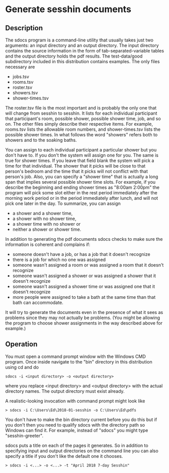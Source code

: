 * Generate sesshin documents

** Description
   The sdocs program is a command-line utility that usually takes just
   two arguments: an input directory and an output directory. The
   input directory contains the source information in the form of
   tab-separated-variable tables and the output directory holds the
   pdf results. The test-data/good subdirectory included in this
   distribution contains examples. The only files necessary are

     - jobs.tsv
     - rooms.tsv
     - roster.tsv
     - showers.tsv
     - shower-times.tsv
       
   The roster.tsv file is the most important and is probably the only
   one that will change from sesshin to sesshin. It lists for each
   individual participant that participant's room, possible shower,
   possible shower time, job, and so on. The other files simply
   describe their respective items. For example, rooms.tsv lists the
   allowable room numbers, and shower-times.tsv lists the possible
   shower times.  In what follows the word "showers" refers both to
   showers and to the soaking baths.

   You can assign to each individual participant a particular shower
   but you don't have to. If you don't the system will assign one for
   you. The same is true for shower times. If you leave that field
   blank the system will pick a time for that individual. The shower
   that it picks will be close to that person's bedroom and the time
   that it picks will not conflict with that person's job. Also, you
   can specify a "shower time" that is actually a long span that
   implies several possible shower time slots. For example, if you
   describe the beginning and ending shower times as "8:00am 2:00pm"
   the program will pick some slot either in the rest period
   immediately after the morning work period or in the period
   immediately after lunch, and will not pick one later in the day. To
   summarize, you can assign

     - a shower and a shower time,
     - a shower with no shower time,
     - a shower time with no shower or
     - neither a shower or shower time.

   In addition to generating the pdf documents sdocs checks to make
   sure the information is coherent and complains if:

     - someone doesn't have a job, or has a job that it doesn't
       recognize
     - there is a job for which no one was assigned
     - someone wasn't assigned a room or was assigned a room that it
       doesn't recognize
     - someone wasn't assigned a shower or was assigned a shower that
       it doesn't recognize
     - someone wasn't assigned a shower time or was assigned one that
       it doesn't recognize
     - more people were assigned to take a bath at the same time than
       that bath can accommodate.

   It will try to generate the documents even in the presence of what
   it sees as problems since they may not actually be problems. (You
   might be allowing the program to choose shower assignments in the
   way described above for example.)

** Operation
   You must open a command prompt window with the Windows CMD
   program. Once inside navigate to the "bin" directory in this
   distribution using cd and do

   #+begin_example
     sdocs -i <input directory> -o <output directory>
   #+end_example

   where you replace <input directory> and <output directory> with the
   actual directory names. The output directory must exist already.

   A realistic-looking invocation with command prompt might look like

   #+begin_example
     > sdocs -i C:\Users\Ed\2018-01-sesshin -o C:\Users\Ed\pdfs
   #+end_example

   You don't have to make the bin directory current before you do this
   but if you don't then you need to qualify sdocs with the directory
   path so Windows can find it. For example, instead of "sdocs" you
   might type "sesshin-greeter\bin\sdocs".

   sdocs puts a title on each of the pages it generates. So in
   addition to specifying input and output directories on the command
   line you can also specify a title if you don't like the default one
   it chooses.

   #+begin_example
     > sdocs -i <...> -o <...> -t "April 2018 7-day Sesshin"
   #+end_example

